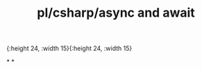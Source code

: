 #+title: pl/csharp/async and await
[[../_image/Pasted image 20201016165929.png]]{:height 24, :width 15}{:height 24, :width 15}

*
*